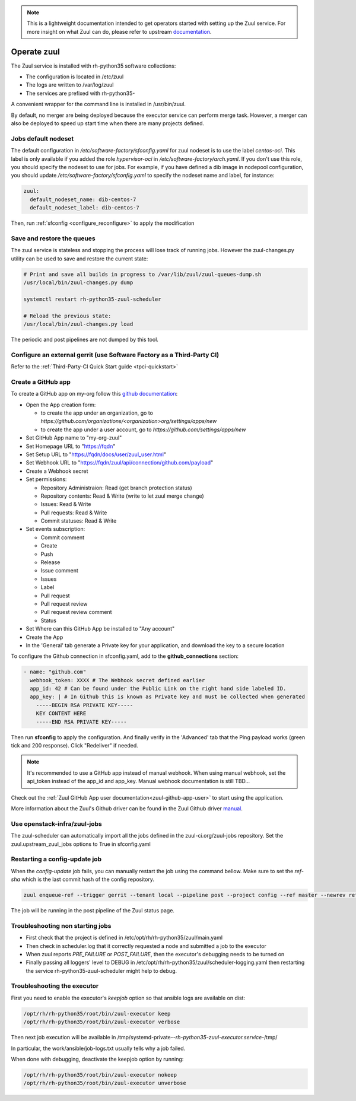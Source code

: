 .. note::

  This is a lightweight documentation intended to get operators started with setting
  up the Zuul service. For more insight on what Zuul can do, please refer
  to upstream documentation_.

.. _documentation: https://docs.openstack.org/infra/zuul/

Operate zuul
============

The Zuul service is installed with rh-python35 software collections:

* The configuration is located in /etc/zuul
* The logs are written to /var/log/zuul
* The services are prefixed with rh-python35-

A convenient wrapper for the command line is installed in /usr/bin/zuul.

By default, no merger are being deployed because the executor service
can perform merge task. However, a merger can also be deployed to speed
up start time when there are many projects defined.

Jobs default nodeset
--------------------

The default configuration in */etc/software-factory/sfconfig.yaml* for zuul
nodeset is to use the label *centos-oci*. This label is only available if you
added the role *hypervisor-oci* in */etc/software-factory/arch.yaml*. If you
don't use this role, you should specify the nodeset to use for jobs. For
example, if you have defined a dib image in nodepool configuration, you should
update */etc/software-factory/sfconfig.yaml* to specify the nodeset name and
label, for instance:

.. code-block:: yaml

    zuul:
      default_nodeset_name: dib-centos-7
      default_nodeset_label: dib-centos-7

Then, run :ref:`sfconfig  <configure_reconfigure>` to apply the modification

Save and restore the queues
---------------------------

The zuul service is stateless and stopping the process will lose track
of running jobs. However the zuul-changes.py utility can be used
to save and restore the current state:

.. code-block:: bash

    # Print and save all builds in progress to /var/lib/zuul/zuul-queues-dump.sh
    /usr/local/bin/zuul-changes.py dump

    systemctl restart rh-python35-zuul-scheduler

    # Reload the previous state:
    /usr/local/bin/zuul-changes.py load

The periodic and post pipelines are not dumped by this tool.

Configure an external gerrit (use Software Factory as a Third-Party CI)
-----------------------------------------------------------------------

Refer to the :ref:`Third-Party-CI Quick Start guide <tpci-quickstart>`

.. _zuul-github-app-operator:

Create a GitHub app
-------------------

To create a GitHub app on my-org follow this
`github documentation <https://developer.github.com/apps/building-integrations/setting-up-and-registering-github-apps/registering-github-apps/>`_:

* Open the App creation form:

  * to create the app under an organization, go to `https://github.com/organizations/<organization>org/settings/apps/new`
  * to create the app under a user account, go to `https://github.com/settings/apps/new`

* Set GitHub App name to "my-org-zuul"
* Set Homepage URL to "https://fqdn"
* Set Setup URL to "https://fqdn/docs/user/zuul_user.html"
* Set Webhook URL to "https://fqdn/zuul/api/connection/github.com/payload"
* Create a Webhook secret
* Set permissions:

  * Repository Administraion: Read (get branch protection status)
  * Repository contents: Read & Write (write to let zuul merge change)
  * Issues: Read & Write
  * Pull requests: Read & Write
  * Commit statuses: Read & Write

* Set events subscription:

  * Commit comment
  * Create
  * Push
  * Release
  * Issue comment
  * Issues
  * Label
  * Pull request
  * Pull request review
  * Pull request review comment
  * Status

* Set Where can this GitHub App be installed to "Any account"
* Create the App
* In the 'General' tab generate a Private key for your application, and download the key to a secure location

To configure the Github connection in sfconfig.yaml, add to the **github_connections** section:

.. code-block:: yaml

  - name: "github.com"
    webhook_token: XXXX # The Webhook secret defined earlier
    app_id: 42 # Can be found under the Public Link on the right hand side labeled ID.
    app_key: | # In Github this is known as Private key and must be collected when generated
      -----BEGIN RSA PRIVATE KEY-----
      KEY CONTENT HERE
      -----END RSA PRIVATE KEY-----

Then run **sfconfig** to apply the configuration. And finally verify in the 'Advanced'
tab that the Ping payload works (green tick and 200 response). Click "Redeliver" if needed.

.. note::

   It's recommended to use a GitHub app instead of manual webhook. When using
   manual webhook, set the api_token instead of the app_id and app_key.
   Manual webhook documentation is still TBD...


Check out the :ref:`Zuul GitHub App user documentation<zuul-github-app-user>` to start using the application.

More information about the Zuul's Github driver can be found in the Zuul Github driver manual_.

.. _manual: https://docs.openstack.org/infra/zuul/admin/drivers/github.html


Use openstack-infra/zuul-jobs
-----------------------------

The zuul-scheduler can automatically import all the jobs defined in
the zuul-ci.org/zuul-jobs repository. Set the zuul.upstream_zuul_jobs options
to True in sfconfig.yaml


.. _restart_config_update:

Restarting a config-update job
----------------------------------

When the *config-update* job fails, you can manually restart the job using
the command bellow. Make sure to set the *ref-sha* which is the last commit
hash of the config repository.

.. code-block:: bash

    zuul enqueue-ref --trigger gerrit --tenant local --pipeline post --project config --ref master --newrev ref-sha

The job will be running in the post pipeline of the Zuul status page.


Troubleshooting non starting jobs
---------------------------------

* First check that the project is defined in /etc/opt/rh/rh-python35/zuul/main.yaml
* Then check in scheduler.log that it correctly requested a node and submitted a
  job to the executor
* When zuul reports *PRE_FAILURE* or *POST_FAILURE*,
  then the executor's debugging needs to be turned on
* Finally passing all loggers' level to DEBUG in
  /etc/opt/rh/rh-python35/zuul/scheduler-logging.yaml then restarting the service
  rh-python35-zuul-scheduler might help to debug.


Troubleshooting the executor
----------------------------

First you need to enable the executor's *keepjob* option so that ansible logs are available on dist:

.. code-block:: bash

    /opt/rh/rh-python35/root/bin/zuul-executor keep
    /opt/rh/rh-python35/root/bin/zuul-executor verbose

Then next job execution will be available in /tmp/systemd-private-*-rh-python35-zuul-executor.service-*/tmp/

In particular, the work/ansible/job-logs.txt usually tells why a job failed.

When done with debugging, deactivate the keepjob option by running:

.. code-block:: bash

    /opt/rh/rh-python35/root/bin/zuul-executor nokeep
    /opt/rh/rh-python35/root/bin/zuul-executor unverbose
